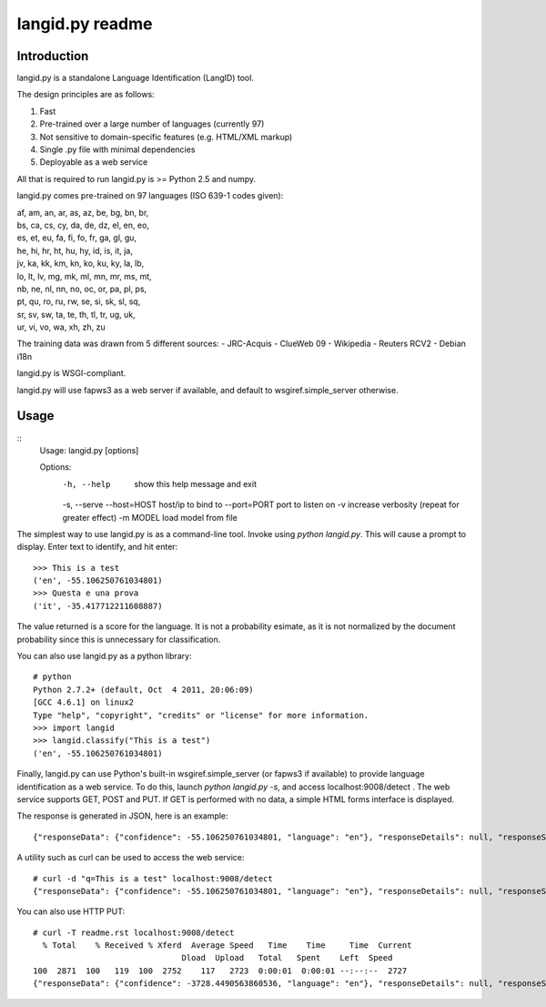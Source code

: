 ================
langid.py readme
================

Introduction
------------

langid.py is a standalone Language Identification (LangID) tool.

The design principles are as follows:

1. Fast
2. Pre-trained over a large number of languages (currently 97)
3. Not sensitive to domain-specific features (e.g. HTML/XML markup)
4. Single .py file with minimal dependencies
5. Deployable as a web service

All that is required to run langid.py is >= Python 2.5 and numpy. 

langid.py comes pre-trained on 97 languages (ISO 639-1 codes given):

|  af, am, an, ar, as, az, be, bg, bn, br, 
|  bs, ca, cs, cy, da, de, dz, el, en, eo, 
|  es, et, eu, fa, fi, fo, fr, ga, gl, gu, 
|  he, hi, hr, ht, hu, hy, id, is, it, ja, 
|  jv, ka, kk, km, kn, ko, ku, ky, la, lb, 
|  lo, lt, lv, mg, mk, ml, mn, mr, ms, mt, 
|  nb, ne, nl, nn, no, oc, or, pa, pl, ps, 
|  pt, qu, ro, ru, rw, se, si, sk, sl, sq, 
|  sr, sv, sw, ta, te, th, tl, tr, ug, uk, 
|  ur, vi, vo, wa, xh, zh, zu

The training data was drawn from 5 different sources:
- JRC-Acquis 
- ClueWeb 09
- Wikipedia
- Reuters RCV2
- Debian i18n

langid.py is WSGI-compliant. 

langid.py will use fapws3 as a web server if available, and default to
wsgiref.simple_server otherwise.

Usage
-----

::
  Usage: langid.py [options]
  
  Options:
    -h, --help   show this help message and exit
    -s, --serve  
    --host=HOST  host/ip to bind to
    --port=PORT  port to listen on
    -v           increase verbosity (repeat for greater effect)
    -m MODEL     load model from file


The simplest way to use langid.py is as a command-line tool. Invoke using `python langid.py`.
This will cause a prompt to display. Enter text to identify, and hit enter::

  >>> This is a test 
  ('en', -55.106250761034801)
  >>> Questa e una prova
  ('it', -35.417712211608887)

The value returned is a score for the language. It is not a probability esimate, as it is not
normalized by the document probability since this is unnecessary for classification.

You can also use langid.py as a python library::

  # python
  Python 2.7.2+ (default, Oct  4 2011, 20:06:09) 
  [GCC 4.6.1] on linux2
  Type "help", "copyright", "credits" or "license" for more information.
  >>> import langid
  >>> langid.classify("This is a test")
  ('en', -55.106250761034801)
  
Finally, langid.py can use Python's built-in wsgiref.simple_server (or fapws3 if available) to
provide language identification as a web service. To do this, launch `python langid.py -s`, and
access localhost:9008/detect . The web service supports GET, POST and PUT. If GET is performed
with no data, a simple HTML forms interface is displayed.

The response is generated in JSON, here is an example::

  {"responseData": {"confidence": -55.106250761034801, "language": "en"}, "responseDetails": null, "responseStatus": 200}

A utility such as curl can be used to access the web service::

  # curl -d "q=This is a test" localhost:9008/detect
  {"responseData": {"confidence": -55.106250761034801, "language": "en"}, "responseDetails": null, "responseStatus": 200}

You can also use HTTP PUT::

  # curl -T readme.rst localhost:9008/detect
    % Total    % Received % Xferd  Average Speed   Time    Time     Time  Current
                                 Dload  Upload   Total   Spent    Left  Speed
  100  2871  100   119  100  2752    117   2723  0:00:01  0:00:01 --:--:--  2727
  {"responseData": {"confidence": -3728.4490563860536, "language": "en"}, "responseDetails": null, "responseStatus": 200}
